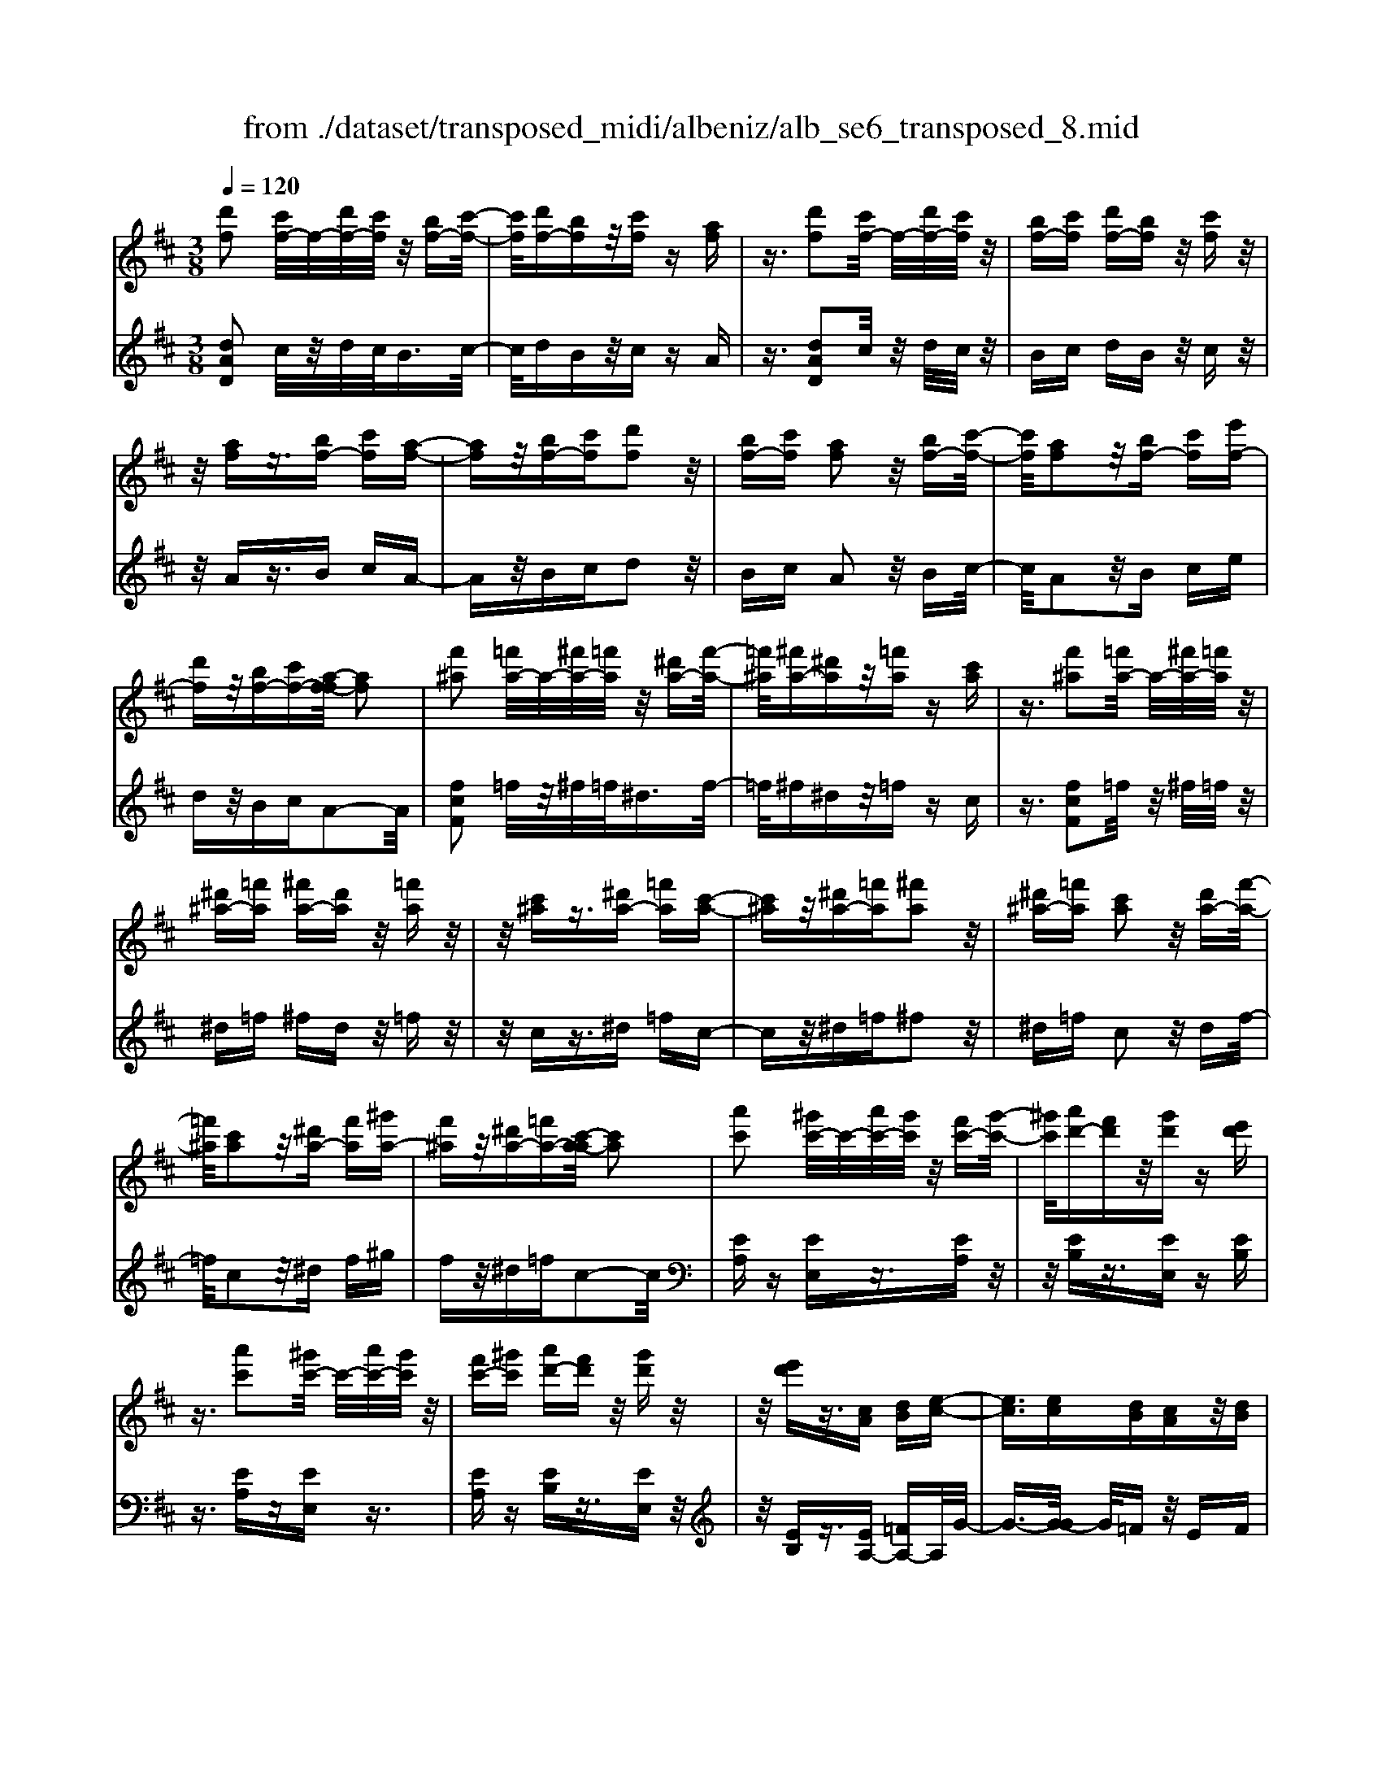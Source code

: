 X: 1
T: from ./dataset/transposed_midi/albeniz/alb_se6_transposed_8.mid
M: 3/8
L: 1/16
Q:1/4=120
K:D % 2 sharps
V:1
%%MIDI program 0
[d'f]2 [c'f-]/2f/2-[d'f-]/2[c'f]/2 z/2[bf-][c'-f-]/2| \
[c'f]/2[d'f-][bf]z/2[c'f] z[af]| \
z3/2[d'f]2[c'f-]/2 f/2-[d'f-]/2[c'f]/2z/2| \
[bf-][c'f] [d'f-][bf] z/2[c'f]z/2|
z/2[af]z3/2[bf-] [c'f][a-f-]| \
[af]z/2[bf-][c'f][d'f]2z/2| \
[bf-][c'f] [af]2 z/2[bf-][c'-f-]/2| \
[c'f]/2[af]2z/2[bf-] [c'f][e'f-]|
[d'f]z/2[bf-][c'f-][a-f-f]/2 [af]2| \
[f'^a]2 [=f'a-]/2a/2-[^f'a-]/2[=f'a]/2 z/2[^d'a-][f'-a-]/2| \
[=f'^a]/2[^f'a-][^d'a]z/2[=f'a] z[c'a]| \
z3/2[f'^a]2[=f'a-]/2 a/2-[^f'a-]/2[=f'a]/2z/2|
[^d'^a-][=f'a] [^f'a-][d'a] z/2[=f'a]z/2| \
z/2[c'^a]z3/2[^d'a-] [=f'a][c'-a-]| \
[c'^a]z/2[^d'a-][=f'a][^f'a]2z/2| \
[^d'^a-][=f'a] [c'a]2 z/2[d'a-][f'-a-]/2|
[=f'^a]/2[c'a]2z/2[^d'a-] [f'a][^g'a-]| \
[f'^a]z/2[^d'a-][=f'a-][c'-a-a]/2 [c'a]2| \
[a'c']2 [^g'c'-]/2c'/2-[a'c'-]/2[g'c']/2 z/2[f'c'-][g'-c'-]/2| \
[^g'c']/2[a'd'-][f'd']z/2[g'd'] z[e'd']|
z3/2[a'c']2[^g'c'-]/2 c'/2-[a'c'-]/2[g'c']/2z/2| \
[f'c'-][^g'c'] [a'd'-][f'd'] z/2[g'd']z/2| \
z/2[e'd']z3/2[cA] [dB][e-c-]| \
[ec]3/2[ec][dB][cA]z/2[dB]|
[ec][=fd] [ge]z/2[af][ge][^a-g-]/2| \
[^ag]/2z/2[=a=f] [fd][ge] [ec]z/2[d-A-]/2| \
[dA]/2[e^A][cG]z/2[d=A] [^A=F][=c-G-]| \
[=cG]/2[a'^c']2[^g'c'-]/2c'/2-[a'c'-]/2 [g'c']/2z/2[f'c'-]|
[^g'c'][a'd'-] [f'd']z/2[g'd']z[e'-d'-]/2| \
[e'd']/2z3/2 [a'c']2 [^g'c'-]/2c'/2-[a'c'-]/2[g'c']/2| \
z/2[f'c'-][^g'c'][a'd'-][f'd'][g'd']z/2| \
z[e'd'] z3/2[c'a][d'b][e'-c'-]/2|
[e'c']2 [e'c'][d'b] z/2[c'a][d'-b-]/2| \
[d'b]/2[e'c'][=f'd']z/2[g'e'] [a'f'][g'e']| \
z/2[^a'g'][=a'=f'][f'd'][g'e']z/2[e'c']| \
[d'a][e'^a] [c'g]z/2[d'=a][^a=f][=c'-g-]/2|
[=c'g][a^c]2[^gc-]/2c/2- [ac-]/2[gc]/2z/2[f-c-]/2| \
[fc-]/2[^gc][ad-][fd]z/2 [gd]z| \
[ed]z3/2[ac]2[^gc-]/2c/2-[ac-]/2| \
[^gc]/2z/2[fc-] [gc][ad-] [fd][gd]|
z3/2[ed]z3/2 [ae]z| \
[bg-e-]/2[g-e-]/2[c'g-e-]/2[bge]/2 [ae]z3/2[b'g'-e'-]/2[c''g'-e'-]/2[g'-e'-]/2| \
[b'g'e']/2[a'e']z3/2[b''g''-e''-]/2[c'''g''-e''-]/2 [g''-e''-]/2[b''g''e'']/2[a''e'']| \
z3/2[b'g'-e'-]/2 [c''g'-e'-]/2[g'-e'-]/2[b'g'e']/2[a'e']z3/2|
[bg-e-]/2[c'g-e-]/2[g-e-]/2[bge]/2 [ae]z3/2[a'-g'-c'-a-]3/2| \
[a'g'c'a][d'f]2[c'f-]/2f/2- [d'f-]/2[c'f]/2z/2[b-f-]/2| \
[bf-]/2[c'f][d'f-][bf]z/2 [c'f]z| \
[af]z3/2[d'f]2[c'f-]/2f/2-[d'f-]/2|
[c'f]/2z/2[bf-] [c'f][d'f-] [bf]z/2[c'-f-]/2| \
[c'f]/2z[af]z3/2 [bf-][c'f]| \
[af]2 z/2[bf-][c'f][d'-f-]3/2| \
[d'f]/2z/2[bf-] [c'f][af]2z/2[b-f-]/2|
[bf-]/2[c'f][af]2z/2 [bf-][c'f]| \
[e'f-][d'f-] f/2-[bf-][c'f]a3/2-| \
a[=f'a]2[e'a-]/2a/2- [f'a-]/2[e'a]/2z/2[d'-a-]/2| \
[d'a-]/2[e'a][=f'a-][d'a]z/2 [e'^a]z|
[=c'^a]z3/2[=f'=a]2[e'a-]/2a/2-[f'a-]/2| \
[e'a]/2z/2[d'a-] [e'a-][=f'-a-a]/2[f'a-]/2 [d'a]z/2[e'-^a-]/2| \
[e'^a]/2z[=c'a]z3/2 [d'=a-][e'a]| \
[=c'a]2 z/2[d'a-][e'a][=f'-a-]3/2|
[=f'a]/2z/2[d'a-] [e'a][=c'a]2z/2[d'-a-]/2| \
[d'a-]/2[e'a][=c'a]2z/2 [d'a-][e'a]| \
[g'a-][=f'a-] a/2[d'a-][e'a-][=c'-a-a]/2[c'-a-]| \
[=c'a]z2z/2[d^AG]Dz/2|
z2 [d'^ag]d z2| \
z/2[^a'g'e']d'z2z/2[g'd']/2z/2| \
[g'd']/2z/2[d''g'] z3/2[g'd']z[d''-g'-]/2| \
[d''g']/2z3/2 [g'd']z3|
z/2[d^AG]Dz2z/2[d'ag]| \
dz2z/2[^a'g'e']d'z/2| \
z2 [g'd']/2z/2[g'd']/2z/2 [d''g']z| \
z/2[g'd']z[d''g']z3/2[g'd']|
z3/2[c''a'-]2[b'a'-]/2 a'/2-[c''a'-]/2[b'a'-]/2[a'-a']/2| \
a'-[b'a'-] [c''a'-][a'a'] [^a'=f'-]f'/2-[=a'-f'-]/2| \
[a'=f']/2[^a'f'-][d''f'-]f'/2[c''=a'-]2[b'a'-]/2a'/2-| \
[c''a'-]/2[b'a'-]/2a'/2a'-[b'a'-][c''a'-][a'a'-][^a'-=a'=f'-]/2|
[^a'=f'-]/2f'/2-[=a'f'] [^a'f'-][d''f'-] f'/2[c'-=a-]3/2| \
[c'a-]/2[ba-]/2a/2-[c'a-]/2 [ba-]/2a/2a/2z/2 b/2z/2c'/2z/2| \
d'/2z/2e'/2z=f'/2z/2g'/2 z/2a'/2z/2g'/2| \
z/2 (3a'g'=f'g'/2z/2f'/2- [f'e']/2z/2f'/2e'/2-|
e'/2d'/2e'/2z/2 d'/2-[d'=c']/2z/2 (3d'c'^ac'/2-| \
=c'/2^az2z/2 [d'ag]e| \
z2 z/2[d''^a'g']e'z3/2| \
z[d'^ag] ez2z/2[g'd']/2|
z/2[g'd']/2z/2[d''g']z3/2 [g'd']z| \
[d''g']z3/2[g'd']z2z/2| \
z3/2[d'^ag]ez2z/2| \
[d''^a'g']e' z2 z/2[d'ag]e/2-|
e/2z2z/2[gd]/2z/2 [gd]/2z/2[d'g]| \
z3/2[gd]z[d'g]z3/2| \
[gd]z3 z/2[d'^ag]e/2-| \
e/2z3[d'^ag]e3/2|
z2 z/2[d'^ag]3/2 e3/2z/2| \
z6| \
z6| \
z6|
z4 z/2[b-g-]3/2| \
[bg]2 [bg]3/2[bg]3/2[e'-c'-]| \
[e'-c'-]6| \
[e'-c'-]4 [e'c'][d'-b-]|
[d'b][c'a-] [d'a-][c'a-] [a-af-]/2[a-f-]3/2| \
[af]3/2z3/2[afd] z2| \
z/2[afd]z2z/2 [afd]z| \
z3/2[afd]z/2[f'-d'-]3|
[f'd']/2[e'c']3/2 [d'b]3/2[d'-b-]2[d'-b-]/2| \
[d'b]4 z/2[=c'a]3/2| \
[^d'b]3/2[bg]2[=c'a]2[a-f-]/2| \
[af-]/2[bf-][af-][g-fe-]/2[ge]3|
z3/2[geB]z2z/2[geB]| \
z2 [geB]z2z/2[g-e-B-]/2| \
[geB]/2z[b-g-]3[bg]/2[b-g-]| \
[bg]/2[bg]3/2 [e'-c'-]4|
[e'-c'-]6| \
[e'-c'-]2 [e'c']/2[d'b]2[c'a-][d'-a-]/2| \
[d'a-]/2[c'a-]a/2 [a-f-]3[af]/2z/2| \
z[afd] z2 z/2[afd]z/2|
z3/2[afd]z2z/2[afd]| \
a[a'-f'-]3 [a'g'-f'e'-]/2[g'e']z/2| \
[f'd']3/2[f'-d'-]3[f'd']/2[e'-c'-]| \
[e'c']/2[d'b]2[f'd']2z3/2|
z4 z/2[e'-c'-]3/2| \
[e'c'-c'a-]/2[c'a]3/2 [b-g-]3[bg]/2[g-e-]/2| \
[ge-]/2[ae-][ge-]e/2[e-c-]3| \
[ec]/2z3/2 [agc]z2z/2[a-g-c-]/2|
[agc]/2z2z/2[agc] z[g-e-]| \
[g-e-]2 [ge]/2[af]3/2 [bg]3/2[e'-c'-]/2| \
[e'-c'-]6| \
[e'-c'-]4 [e'c']3/2[d'-b-]/2|
[d'b]3/2[c'a-][d'a-][c'a-][a-af-]/2[a-f-]| \
[af]2 z2 [afd]z| \
z[afd] z2 z/2[afd]z/2| \
z2 [afd]z/2[f'-d'-]2[f'-d'-]/2|
[f'd'][e'c']3/2[d'b]3/2 z/2[d'-b-]3/2| \
[d'-b-]4 [d'b][=c'-a-]| \
[=c'a]/2[^d'b]3/2 z/2[b-g-]3/2 [c'-ba-g]/2[c'a]3/2| \
[af-][bf-] [af-][g-fe-]/2[g-e-]2[g-e-]/2|
[ge]/2z3/2 [geB]z2z/2[g-e-B-]/2| \
[geB]/2z2z/2[geB] z2| \
z/2[geB]z[g'e']3/2 z3/2[e'-c'-]/2| \
[e'c']z/2[c'a]3/2[a-f-]3|
[a-f-]6| \
[af][b-g-]3 [bg]/2[ge-][a-e-]/2| \
[ae-]/2e/2-[ge] [fd]4| \
z6|
z/2[d-F-]/2[e-dF-]/2[eF-]/2 [d-F-]/2[dc-F-F]/2[cF-]/2F/2- [BF][d-F-]| \
[dF]3/2[cF]Bz/2 [AF]c| \
z/2[BF-][cF-][d-F-F]/2[dF-]/2[eF-][d-F]/2[dc-F-]/2[cF-]/2| \
[BF-]F/2[d-F-]2[dc-F-F]/2 [cF]/2z/2B|
[AF]z/2c[BF-][cF-]F/2[dF-]| \
[e-F-]/2[ed-F-]/2[dF]/2[cF-][BF]3/2 [dF-][cF-]| \
F/2[BF]cz/2[AF] z/2c[B-F-]/2| \
[BF-]/2F/2-[cF] [dF-][e-F-]/2[ed-F-]/2 [dF]/2[cF-][B-F-]/2|
[BF-]/2F/2[dG-] [cG-]G/2[BG]dz/2| \
[c-G-]2 [cG]/2z2z/2[g'-e'-]/2[a'-g'e'-]/2| \
[a'e'-]/2[g'e'][f'-^d'-]/2 [g'-f'd'-]/2[g'd'-]/2[f'd'] [=f'-=d'-]2| \
[=f'd']/2d''/2z/2[f'd']/2 z^g'' z2|
z2 [=f'-d'-]/2[g'-f'd'-]/2[g'd'-]/2[f'd'][e'-c'-]/2[f'-e'c'-]/2[f'c'-]/2| \
[e'c'][^d'-=c'-]2[d'c']/2c''/2 z/2[d'c']/2z| \
f''3/2z3z/2[^d'-=c'-]/2[=f'-d'c']/2| \
=f'/2^d'[=d'-b-]/2 [^d'-=d'b]/2^d'/2=d'/2-[d'c'-^a-]/2 [c'a]/2^d'/2-[d'c'-]/2c'/2|
[=c'a]d'/2-[d'c'-]/2 c'/2[b-^g-]/2[c'-bg]/2c'/2 b[^a-=g-]/2[c'-ag]/2| \
=c'/2^a[=a-g-]/2 [b-ag-]/2[bg]/2a [g'-b][g'-a]| \
[g'b-]/2[f'-ba-]/2[f'a] d'/2z/2e'/2[d'-f-][d'b-f-]/2[bf]| \
a2- a/2z2z/2[dF-]|
[e-F-]/2[ed-F-]/2[dF]/2[cF-][BF-][d-F-F]/2 [dF]2| \
[cF]B z/2[AF]cz/2[BF-]| \
[cF-]F/2[dF-][e-F-]/2[ed-F-]/2[dF]/2 [cF-][BF-]| \
[d-F-F]/2[dF]2[cF]Bz/2[AF]|
cz/2[BF-][cF-]F/2 [d-F-]/2[e-dF-]/2[eF-]/2[d-F-]/2| \
[dF]/2[cF-][BF]3/2[dF-] [cF-]F/2[B-F-]/2| \
[BF]/2cz/2 [AF]z/2c[BF-]F/2-| \
[cF][dF-] [e-F-]/2[ed-F-]/2[dF]/2[cF-][BF-]F/2|
[dG-][cG-] G/2[BG]z/2 d[c-G-]| \
[cG]3/2z2z/2 [g'e'-][a'-e'-]/2[a'g'-e'-]/2| \
[g'e']/2e'/2-[f'-e']/2f'/2 e'c'2-c'/2[c''-b'-]/2| \
[c''b']/2e'z/2 e''2- e''/2z3/2|
z[e'-c'-]/2[f'-e'c'-]/2 [f'c'-]/2[e'c']c'/2- [d'-c']/2d'/2c'| \
^a2- a/2[c''f']e'z/2[f''-a'-]| \
[f''^a']3/2z2z/2 [c'-g-]/2[d'-c'g]/2d'/2c'/2-| \
c'/2[b-f-]/2[c'-bf]/2c'/2 b/2-[b^a-e-]/2[ae]/2b/2- [ba-]/2a/2[gd]|
a/2-[ag-]/2g/2[f-c-]/2 [g-fc]/2g/2f [e-^A-]/2[f-eA-]/2[fA-]/2[e-A-]/2| \
[e^A-]/2[d-A-]/2[e-dA-]/2[eA-]/2 [dA-][c-A-]/2[d-cA-]/2 [dA-]/2[cA]z/2| \
z3/2[f'd'b]z/2f z2| \
z3[f'=c'-] [g'-c'-]/2[g'f'-c'-]/2[f'c'-]/2[e'-c'-]/2|
[e'=c'-]/2[^d'c'][f'-b-]2[f'b]/2 [e'b-][=d'b-]| \
b/2-[c'b-][d'b-]b/2[c'^a-] [d'a-]a/2[e'-a-]/2| \
[f'-e'^a-]/2[f'a-]/2[e'-a-]/2[e'd'-a-a]/2 [d'a-]/2a/2-[c'a] [e'-a-]2| \
[e'^a-]/2[c'a-][d'a-]a/2[b-f-]2[bf]/2z/2|
z2 [f'-=c'-]/2[g'-f'c'-]/2[g'c'-]/2[f'-c'-]/2 [f'e'-c'-]/2[e'c'-]/2c'/2-[^d'-c'-]/2| \
[^d'=c']/2[f'-b-]2[f'b]/2[e'b-] [=d'b-]b/2-[^c'-b-]/2| \
[c'b-]/2[d'b-]b/2 [c'^a-][d'a-] a/2[e'-a-]/2[f'-e'a-]/2[f'a-]/2| \
[e'-^a-]/2[e'd'-a-a]/2[d'a-]/2a/2- [c'a][e'-a-]2[e'a-]/2[c'-a-]/2|
[c'^a-]/2[d'a-]a/2 [b-f-]2 [bf]/2z3/2| \
z[f'-=c'-]/2[g'-f'c'-]/2 [g'c'-]/2[f'c']e'^d'[f'-c'-]/2| \
[f'=c']z3/2[c''f']c'z/2f''| \
z4 [f'-=c'-]/2[g'-f'c'-]/2[g'c'-]/2[f'-c'-]/2|
[f'e'-=c']/2e'/2z/2^d'[f'c']3/2 z[c''f']| \
z/2=c'f''z3z/2| \
z/2[f'=c'-][g'-c'-]/2 [g'f'-c'-]/2[f'c']/2e' ^d'z/2[f'-c'-]/2| \
[f'=c']z [f'c'-][g'-c'-]/2[g'f'-c'-]/2 [f'c']/2e'^d'/2-|
^d'/2z/2[f'=c']3/2z[f'c'-][^g'-c'-]/2[g'f'-c'-]/2[f'c']/2| \
=f'^f' z/2[=c''f'c']3/2 z[f''c''-]| \
[^g''-=c''-]/2[g''f''-c''-]/2[f''c'']/2=f''^f''f''/2- [^c'''-^a''-f''-]2| \
[c'''-^a''-f'']/2[c'''a'']/2[c''-a'-f'-]2[c''a'-f'-]/2[a'f']/2 [c''-a'-f'-]2|
[c''^a'-f'-]/2[a'f']/2[a'-f'-]/2[c''-a'-f'-]2[c''a'f']/2 [a'-f'-]/2[c''-a'-f'-]3/2| \
[c''^a'f']f'/2-[c''-a'-f'-]2[c''a'-f']/2 [a'=f'-c'-]/2[c''-b'-f'-c'-]3/2| \
[c''b'=f'c']c'/2-[c''-b'-f'-c'-]2[c''b'f'-c']/2 [f'c'-]/2[b'-f'-c'-]/2[c''-b'-f'-c'-]| \
[c''-b'=f'-c'][c''f']/2[b'-f'-c'-]/2 [c''-b'f'-c'-]2 [c''f'c']/2[f'-c'-]/2[c''-b'-f'-c'-]|
[c''b'=f'c']3/2[f'-c'-]/2 [c''-b'-f'-c'-]2 [c''-b'-f'c'-]/2[c''b'c']/2[b'-f'-]/2[c''-b'-f'-]/2| \
[c''b'=f']2 [b'-f'-]/2[c''-b'-f'-]2[c''b'f']/2f'/2-[c''-b'-f'-]/2| \
[c''-b'-=f']2 [c''b']/2[c''-b'-f'-]2[c''b'-f'-]/2[b'f']/2[b'-f'-]/2| \
[c''-b'-=f'-]2 [c''b'f']/2[b'-f'-]/2[c''-b'-f'-]2[c''b'f']/2^f'/2-|
[c''-^a'-f'-]2 [c''a'-f']/2[a'f'-]/2[c''-a'-f'-]2[c''a'-f']/2a'/2| \
[c''-^a'-f'-]2 [c''a'-f'-]/2[a'f']/2[c''-a'-f'-]2[c''a'-f'-]/2[a'f']/2| \
[^a'-f'-]/2[c''-a'-f'-]2[c''a'f']/2[a'-f'-]/2[c''-a'-f'-]2[c''-a'f'-]/2| \
[c''f']/2[c''-b'-=f'-]2[c''b'-f'-]/2[b'f']/2[b'-f'-]/2 [c''-b'-f'-]2|
[c''b'=f']/2f'/2-[c''-b'-f'-]2[c''b'-f']/2[b'f'-]/2 [c''-b'-f'-]2| \
[c''b'-=f']/2b'/2[c''-b'-f'-]2[c''b'-f'-]/2[b'f']/2 [c''-b'-f'-]2| \
[c''b'-=f'-]/2[b'f']/2[b'-f'-]/2[c''-b'-f'-]2[c''b'f']/2 f'/2-[c''-b'-f'-]3/2| \
[c''b'-=f'][b'f'-]/2[c''-b'-f'-]2[c''b'-f']/2 b'/2[c''-b'-f'-]3/2|
[c''b'-=f'-][b'f']/2[b'-f'-]/2 [c''-b'-f'-]2 [c''b'f']/2[b'-f'-]/2[c''-b'-f'-]| \
[c''-b'=f']3/2[c''^f'-]/2 [c''-^a'-f'-]2 [c''a'-f']/2a'/2[c''-a'-f'-]| \
[c''^a'-f'-]3/2[a'f']/2 [a'-f'-]/2[c''-a'-f'-]2[c''-a'f']/2[c''f'-]/2[c''-a'-f'-]/2| \
[c''^a'-f']2 [a'f'-]/2[c''-a'-f'-]2[c''a'-f']/2a'/2[c''-a'-f'-]/2|
[c''^a'-f'-]2 [a'f']/2[a'-f'-]/2[c''-a'-f'-]2[c''-a'f'-]/2[c''f'-f']/2| \
[c''-^a'-f'-]2 [c''-a'-f']/2[c''a']/2[a'-f'-]/2[c''-a'-f'-]2[c''a'f']/2| \
[^a'-f'-]/2[c''-a'-f'-]2[c''a'f']/2[a'-f'-]/2[c''-a'-f'-]2[c''a'f']/2| \
f'/2-[c''-^a'-f'-]2[c''a'-f']/2a'/2[b'-=f'-c'-]/2 [c''-b'f'-c'-]2|
[c''=f'c']/2[f'-c'-]/2[c''-b'-f'-c'-]2[c''b'f'c']/2c'/2- [c''-b'-f'-c'-]2| \
[c''b'=f'-c']/2[f'c'-]/2[b'-f'-c'-]/2[c''-b'f'-c']2[c''f']/2 [b'-f'-c'-]/2[c''-b'-f'-c'-]3/2| \
[c''-b'=f'-c'-]/2[c''f'c']/2[f'-c'-]/2[c''-b'-f'-c'-]2[c''b'f'c']/2 [f'-c'-]/2[c''-b'-f'-c'-]3/2| \
[c''b'=f'c']c'/2-[c''-b'-f'-c'-]2[c''b'f'-c']/2 [f'c'-]/2[b'-f'-c'-]/2[c''-b'-f'-c'-]|
[c''-b'=f'-c'][c''f']/2[b'-f'-c'-]/2 [c''-b'f'-c'-]2 [c''f'c']/2[f'-c'-]/2[c''-b'-f'-c'-]| \
[c''b'=f'c']3/2c'/2- [c''-b'-f'-c'-]2 [c''b'-f'-c']/2[b'f']/2[^a'-^f'-c'-]/2[c''-a'-f'-c'-]/2| \
[c''-^a'f'-c'-]3/2[c''f'c']/2 [f'-c'-]/2[c''-a'-f'-c'-]2[c''a'f'c']/2[f'-c'-]/2[c''-a'-f'-c'-]/2| \
[c''^a'f'c']2 c'/2-[c''-a'-f'-c'-]2[c''a'f'-c']/2[f'c'-]/2[a'-f'-c'-]/2|
[c''-^a'f'-c']2 [c''f']/2[f'-c'-]/2[c''-a'-f'-c'-]2[c''-a'-f'c'-]/2[c''a'c']/2| \
[a'-f'-c'-]/2[c''-a'f'-c'-]2[c''f'c']/2[f'-c'-]/2[c''-a'-f'-c'-]2[c''a'-f'c']/2| \
[a'c'-]/2[a'-f'-c'-]/2[c''-a'-f'-c']2[c''a'f']/2[f'-c'-]/2 [c''-a'-f'-c'-]2| \
[c''a'-f'c']/2[a'c'-]/2[a'-f'-c'-]/2[c''-a'-f'-c']2[c''a'f']/2 [f'-c'-]/2[c''-a'-f'-c'-]3/2|
[c''-a'-f'c'-][c''a'c']/2z3[b^g-=f-]/2[c'g-f-]/2[g-f-]/2| \
[b^g=f]/2[^agf]z[b'g'-f'-]/2[g'-f'-]/2[c''g'-f'-]/2 [b'g'f']/2z/2[a'g'f']| \
z[b''^g''-=f''-]/2[g''-f''-]/2 [c'''g''-f''-]/2[b''g''f'']/2[^a''g''f''] z3/2[b'g'-f'-]/2| \
[c''^g'-=f'-]/2[g'-f'-]/2[b'g'f']/2[^a'g'f']z3/2 [b=g-e-]/2[g-e-]/2[c'-g-e-]/2[c'b-g-e-]/2|
[bge]/2[age]z3/2[a''-g''-c''-a'-]2[a''g''c''a']/2[d'-f-]/2| \
[d'f]3/2[c'f-]/2 f/2-[d'f-]/2[c'f]/2z/2 [bf-][c'f]| \
[d'f-][bf] z/2[c'f]z[af]z/2| \
z[d'f]2[c'f-]/2f/2- [d'f-]/2[c'f]/2z/2[b-f-]/2|
[bf-]/2[c'f][d'f-][bf]z/2 [c'f]z| \
[af]z3/2[bf-][c'f][a-f-]3/2| \
[af]/2z/2[bf-] [c'f][d'f]2z/2[b-f-]/2| \
[bf-]/2[c'f][af]2z/2 [bf-][c'f]|
[af]2 z/2[bf-][c'f-][e'-f-f]/2[e'f-]/2f/2-| \
[d'f][bf-] [c'f-]f/2[a-f-]2[af]/2| \
z2 z/2[dBG]Ez3/2| \
z[d'bg] ez2z/2[d''-b'-g'-]/2|
[d''b'g']/2e'z2z/2 [g'd']/2z/2[g'd']/2z/2| \
[d''g']z3/2[g'd']z[d''g']z/2| \
z[g'd'] z3z/2[d-B-G-]/2| \
[dBG]/2Ez2z/2 [d'bg]e|
z2 z/2[d''b'g']e'z3/2| \
z[b'g'e']/2z/2 [b'g'e']/2z/2[e''g'e'] z3/2[b'g'e']/2| \
z/2[b'g'e']/2z/2[e''g'e']z3/2 [a'g'e']z| \
z/2[d'f]2[c'f-]/2f/2-[d'f-]/2 [c'f]/2z/2[bf-]|
[c'f][d'f-] [bf]z/2[c'f]z[a-f-]/2| \
[af]/2z3/2 [d'f]2 [c'f-]/2f/2-[d'f-]/2[c'f]/2| \
z/2[bf-][c'f][d'f-][bf]z/2[c'f]| \
z[af] z3/2[bf-][c'f][a-f-]/2|
[af]3/2z/2 [bf-][c'f] [d'f]2| \
z/2[bf-][c'f][af]2z/2[bf-]| \
[c'f][af]2z/2[bf-][c'f-][e'-f-f]/2| \
[e'f-]/2f/2-[d'f] [bf-][c'f-] f/2[a-f-]3/2|
[af]z2[dBG] Ez| \
z3/2[d'bg]ez2z/2| \
[d''b'g']e' z2 z/2[g'd']/2z/2[g'd']/2| \
z/2[d''g']z3/2[g'd'] z[d''g']|
z3/2[g'd']z3z/2| \
[dBG]E z2 z/2[d'bg]e/2-| \
e/2z2z/2[d''b'g'] e'z| \
z3/2[b'g'e']/2 z/2[b'g'e']/2z/2[e''g'e']z3/2|
[b'g'e']/2z/2[b'g'e']/2z[e''g'e']z[a'g'e']z/2| \
z[f'-d'-f-]3/2[f'e'd'f]/2f'/2e'd'z/2| \
f (3d'2f'2e'2d'| \
fd z/2f[f'-d'-]3/2[f'e'd']/2f'/2|
e' (3d'2f2d'2f'| \
e'z/2d'fdz/2f| \
[f'-d'-f-]3/2[f'e'd'f]/2 f'/2e'd'z/2f| \
d'3/2[f'-d'-b-][f'-e'd'-b-]/2[f'd'b]/2f'/2 e'd'|
z/2fe3/2[bf-d-] [afd]3/2[e'-a-f-]/2| \
[e'a-f-]/2[d'a-f-][b'-f'-d'-af]/2 [b'f'-d'-]/2[f'-d'-]/2[a'f'd'] [b'g'-c'-][g'-c'-]/2[a'-g'-c'-]/2| \
[a'g'c']/2[b''g''-c''-][a''g''c'']3/2[b'g'-c'-]3/2[a'g'c']3/2| \
[f'-d'-f-][f'-e'd'-f-]/2[f'f'd'f]/2  (3e'2d'2f2|
d'-[f'-d']/2f'/2 z/2e'd'fz/2| \
df z/2[f'-d'-][f'-e'd'-]/2 [f'f'd']/2e'z/2| \
d' (3f2d'2f'2e'| \
d' (3f2d2f2[f'-d'-f-]|
[f'-e'd'-f-]/2[f'f'd'f]/2z/2e'd'fz/2d'-| \
[f'-d'-d'b-]/2[f'-d'-b-][f'e'd'b]/2 f'<e' d'f| \
e3/2[bf-d-][af-d-][fd]/2 [e'a-f-][d'a-f-]| \
[af]/2[b'f'-d'-][a'f'-d'-][f'd']/2[b'g'-c'-] [a'g'-c'-][g'c']/2[b''-g''-c''-]/2|
[b''g''-c''-]/2[a''g''c'']3/2 [b'-g'-c'-][b'a'-g'-c'-]/2[a'g'-c'-][g'c']/2z| \
z[d^A=F] Dz2[d'af]| \
dz2[d''^a'=f'] d'z| \
z3/2[d''^g']/2 z/2[d''g']/2z/2[g''d'']z[d''-g'-]/2|
[d''^g']/2z[g''d'']z3/2 [d''g']z| \
z2 z/2[d^A=F]Dz3/2| \
z/2[d'^a=f]dz2[d''a'f']d'/2-| \
d'/2z2z/2[d''^g']/2z/2 [d''g']/2z/2[g''d'']|
z[d''^g'] z[g''d''] z3/2[d''-g'-]/2| \
[d''^g']/2z[d'''a''d'']/2 z/2e''/2f''/2e''d''b'/2-| \
b'/2z2z/2e'/2f'/2 e'd'| \
bz2e/2f/2 ed|
Bz2E/2F/2 ED| \
z/2A,z4z/2| \
z3[g-d-]/2[d'-^a-g-d-]2[d'-a-g-d-]/2| \
[d'-^a-g-d-]3[d'-a-gd]/2[d'a]/2 [d''-=a'-f'-d'-]2|
[d''-a'-f'-d'-]4 [d''a'f'd']/2z3/2| \
z/2[f''d''a'f']z3/2D3-|D/2-
V:2
%%MIDI program 0
[dAD]2 c/2z/2d/2c<Bc/2-| \
c/2dBz/2c zA| \
z3/2[dAD]2c/2 z/2d/2c/2z/2| \
Bc dB z/2cz/2|
z/2Az3/2B cA-| \
Az/2Bcd2z/2| \
Bc A2 z/2Bc/2-| \
c/2A2z/2B ce|
dz/2BcA2-A/2| \
[fcF]2 =f/2z/2^f/2=f<^df/2-| \
=f/2^f^dz/2=f zc| \
z3/2[fcF]2=f/2 z/2^f/2=f/2z/2|
^d=f ^fd z/2=fz/2| \
z/2cz3/2^d =fc-| \
cz/2^d=f^f2z/2| \
^d=f c2 z/2df/2-|
=f/2c2z/2^d f^g| \
fz/2^d=fc2-c/2| \
[EA,]z [EE,]z3/2[EA,]z/2| \
z/2[EB,]z3/2[EE,] z[EB,]|
z3/2[EA,]z[EE,]z3/2| \
[EA,]z [EB,]z3/2[EE,]z/2| \
z/2[EB,]z3/2[EA,-] [=FA,-]A,/2G/2-| \
G3/2-[G-G]/2 G/2=Fz/2 EF|
Gz/2A^A=cAz/2| \
dc A^A z/2G=F/2-| \
=F/2Gz/2 EF Dz/2E/2-| \
E/2-[E-EA,-]/2[EA,]/2z3/2[EE,] z[EA,]|
z3/2[EB,]z[EE,]z3/2| \
[EB,]z [EA,]z3/2[EE,]z/2| \
z/2[EA,]z[EB,]z3/2[EE,]| \
z[EB,] z3/2[eA-][=fA-]A/2|
g2- g/2g=fef/2-| \
=f/2z/2g a^a z/2=c'a/2-| \
^a/2d'c'z/2=a ^ag| \
=fz/2gefz/2d|
e3/2Aze'z3/2| \
Ez Bz e'z| \
z/2Ez3/2A ze'| \
zE z3/2Bze'/2-|
e'/2z3/2 Ez3/2[c-A-]3/2| \
[cA]/2[dA]2[cA]z3/2[d'-a-]| \
[d'a][c'a] z3/2[d''a']2[c''-a'-]/2| \
[c''a']/2z[d'a]2z/2 [c'a]z|
[dA]2 z/2[cA]z3/2[A,A,,]| \
z3/2[dAD]2c/2 z/2d/2c/2z/2| \
Bc dB z/2cz/2| \
z/2Az3/2[dAD]2c/2z/2|
d/2c<BcdBz/2| \
cz Az3/2Bc/2-| \
c/2A2z/2B cd-| \
dz/2BcA2z/2|
Bc A2 z/2Bc/2-| \
c/2edz/2B cA-| \
A3/2[=f=cF]2e/2 z/2f/2e/2z/2| \
de =fd z/2ez/2|
z/2=cz3/2[=fcF]2e/2z/2| \
=f/2e<defdz/2| \
ez =cz3/2[d=F-][e-F-]/2| \
[e=F]/2=c2z/2d ef-|
=fz/2de=c2z/2| \
[d=F-][eF] =c2 z/2de/2-| \
e/2g=fz/2d e=c-| \
=c3/2A,,z3z/2|
Az3 z/2az/2| \
z3a' z[^ae]/2z/2| \
[^ae]/2ze'z[ae]z3/2| \
e'z [^ae]z3/2=A,,z/2|
z3A z2| \
z3/2az3a'/2-| \
a'/2z3/2 [^ae]/2z/2[ae]/2z/2 e'z| \
z/2[^ae]z3/2e' z[ae]|
z3/2[e'a-]2[d'a-]/2 a/2-[e'a-]/2[d'a-]/2a/2-| \
[c'a-][d'a-] [e'a-][c'a-] [d'a-]a/2-[c'-a-]/2| \
[c'a-]/2[d'a-][=f'a-]a/2[e'a-]2[d'a-]/2a/2-| \
[e'a-]/2[d'a-]/2a/2-[c'a-][d'a-][e'a-][c'a-][d'-a-]/2|
[d'a-]/2a/2-[c'a-] [d'a-][=f'a-] a/2[e-A-]3/2| \
[eA-]/2[dA-]/2A/2-[eA-]/2 [dA-]/2A/2-[cA-]/2A/2- [dA-]/2A/2e/2z/2| \
=f/2z/2g/2za/2z/2^a/2 z/2=c'/2z/2a/2| \
z/2 (3=c'^a=a^a/2z/2=a/2- [ag]/2z/2a/2g/2-|
g/2=f/2g/2z/2 f/2-[fe]/2z/2 (3fede/2-| \
e/2dA,,z3z/2| \
az3 z/2a'z/2| \
z3a z[^ae]/2z/2|
[^ae]/2z/2e' z3/2[ae]z3/2| \
e'z [^ae]z3/2=A,,z/2| \
z3a z2| \
z3/2a'z3z/2|
az3/2[^AE]/2z/2[AE]/2 z/2ez/2| \
z[^AE] ze z3/2[A-E-]/2| \
[^AE]/2z3/2 =A,z3| \
z/2az4a/2-|
az4a-| \
a/2z3/2 A,A, A,z/2A,/2-| \
A,/2A,A,z/2A, A,A,| \
z/2A,A,4-A,/2-|
A,4 A,,2-| \
A,,6-| \
A,,2 A,3/2z2a/2-| \
az2A2z|
z/2D,4-D,3/2-| \
D,-[fD,-] D,2- D,/2cz/2| \
z2 dz2A| \
z2 z/2^A,,3/2 z2|
f3/2z2F3/2z| \
z/2B,,3/2 z2 B,3/2z/2| \
z3/2^d2z3/2E,-| \
E,4- E,3/2^d/2-|
^d/2z2z/2^A z2| \
z/2=cz2Bz3/2| \
zA,,4-A,,-| \
A,,4- A,,z/2A,/2-|
A,3/2z3/2a2z| \
z/2A2z3/2 D,2-| \
D,4- D,-[fD,-]| \
D,2 z/2cz2d/2-|
d/2z2z/2A z3/2A,/2-| \
A,/2F,,3-F,,/2 C,2-| \
C,4- C,/2A,3/2-| \
A,2 A4-|
A6-| \
A3/2=C3/2^C3/2z/2A-| \
A/2z2A2z3/2| \
dz2z/2cz3/2|
zB z2 z/2A,,3/2-| \
A,,6-| \
A,,2- A,,/2A,3/2 z2| \
a3/2z2A2z/2|
zD,4-D,-| \
D,3/2-[f-D,]/2 f/2z2z/2c| \
z2 z/2dz2z/2| \
Az2z/2^A,,3/2z|
z/2f3/2 z2 F3/2z/2| \
z3/2B,,3/2z3/2B,3/2| \
z2 ^d2 z3/2E,/2-| \
E,6|
z/2^dz2^Az3/2| \
z=c z2 z/2Bz/2| \
z2 A,,4-| \
A,,6|
A3/2z2a3/2z| \
zA,2z3/2D,3/2-| \
D,2 ^G,3/2-[A,-G,]/2 A,3/2F/2-| \
F3-F/2A,,z3/2|
DE/2-[ED-]/2 D/2CB,[D-D,-]3/2| \
[DD,]C  (3B,2A,2C2| \
B,C>DE D/2-[DC-]/2C/2z/2| \
B,[D-D,-]2[DD,]/2CB,z/2|
A,C B,z/2C>DE/2-| \
[ED-]/2D/2C  (3B,2D2C2| \
 (3B,2C2A,2 Cz/2B,/2-| \
B,/2C>DED/2- [DC-]/2C/2B,|
z/2[DE,-][CE,-]E,/2-[B,E,-] [DE,-]E,/2-[C-E,-]/2| \
[CE,]2 A,,2- A,,/2^ac'/2-| \
c'/2z/2a =c'z/2^g3/2z| \
^g/2z/2b/2z=fz3/2G,,-|
^G,,3/2gbz/2 =g^a| \
f3/2z3/2^g/2z/2 a/2z^d/2-| \
^dz Dz3/2fa/2-| \
a/2=fz/2 ^ge =gz/2^d/2-|
^d/2fz/2 =d=f dz/2e/2-| \
e/2c3/2 e2<A,2| \
D,2>^G2 A3/2f/2-| \
f2 A,,z3/2DE/2-|
[ED-]/2D/2C B,[D-D,-]2[DD,]/2C/2-| \
C/2 (3B,2A,2C2B,C/2-| \
C/2z/2D/2-[E-D]/2 E/2D/2-[DC-]/2C/2 z/2B,[D-D,-]/2| \
[DD,]2 CB, z/2A,C/2-|
C/2z/2B, C>D ED/2-[DC-]/2| \
C/2z/2B,- [D-B,]/2D/2z/2Cz/2B,| \
 (3C2A,2C2 B,z/2C/2-| \
C/2DE/2- [ED-]/2D/2C B,z/2[D-E,-]/2|
[DE,-]/2[CE,-]E,/2- [B,E,-][DE,-] E,/2-[C-E,-]3/2| \
[CE,]E,,2-E,,/2bc'z/2| \
gb2<e2g| \
b2<c2 C2-|
C/2gbz/2e gc-| \
c3/2z/2 ^Af z/2F3/2-| \
FF,2-F,/2E/2- [F-E]/2F/2E/2-[ED-]/2| \
D/2ED/2- [DC-]/2C/2D/2-[DC-]/2 C/2B,C/2-|
[CB,-]/2B,/2^A,/2-[B,-A,]/2 B,/2A,[G-F,-]2[GF,-]/2| \
[F-F,-]2 [FE-F,-]/2[EF,-]2[F,B,,-]/2B,,/2z/2| \
z3z/2bz3/2| \
B,,2- B,,/2[a-B-]2[aB-]/2[gB-]|
[fB][a-B-]2[aB-]/2[gB-][fB-]B/2-| \
[eB-][fB-] B/2-[eB-][fB-]B/2-[g-B-]| \
[g-B-][gf-B-]/2[fB-]/2 B/2-[eB][g-B-]2[gB-]/2| \
[eB-][fB-] B/2d2-d/2B,,-|
B,,3/2[a-B-]2[ag-B-]/2 [gB-]/2B/2-[fB]| \
[a-B-]2 [aB-]/2[gB-][fB-]B/2-[eB-]| \
[fB-]B/2-[eB-][fB-][g-B-]2[gB-]/2| \
[fB-][eB-] B/2[g-B-]2[gB-]/2[eB-]|
[fB-]B/2d2-d/2 B,,2-| \
B,,/2a2-[ag-]/2g/2z/2 fa-| \
a/2z3/2 ^da z/2=cz/2| \
z^D2-[a-D]/2a2g/2-|
g/2z/2f a3/2z^dz/2| \
a=c z3/2^D2-D/2| \
a2- a/2gfz/2a-| \
a/2za2-a/2 gf|
z/2a3/2 z[D-D,-]3| \
[D-D,-]4 [DD,]/2[D,-D,,-]3/2| \
[D,-D,,-]3[D,D,,]/2[C,-C,,-]2[C,-C,,-]/2| \
[C,-C,,-]6|
[C,-C,,-]6| \
[C,C,,]4 z2| \
z^G3/2^A3/2 z/2B3/2-| \
B3c3/2^d3/2-|
^d3f3/2z/2d| \
=f^d c3z| \
z^G3/2=F3-F/2-| \
=F^G,3/2C,3z/2|
z2 z/2c3z/2| \
f4- f/2^g3/2| \
=f3/2^f3/2^d3/2=f3/2| \
z/2c/2-[^d-c]/2d/2 cB/2-[B^G-]/2 G2-|
^G2 z/2G3/2 C2-| \
C2- C/2^G,3/2 C,2-| \
C,z3 ^G3/2z/2| \
^A3/2B4-B/2|
c3/2^d4-d/2| \
f3/2z/2 ^d=f dc-| \
c2 z2 C-[CF,-]/2F,/2-| \
F,3-F,/2z/2 C,3/2F,,/2-|
F,,4- F,,/2c3/2| \
f3/2^g3/2b3-| \
b3/2^a3/2^g3/2z/2f-| \
f/2^d3/2 =f3/2cdc/2-|
[cB-]/2B/2^G4-G/2-[G-G]/2| \
^GC4-C/2G,/2-| \
^G,C,3 z2| \
z3/2^G3/2^A3/2B3/2-|
B3c3/2z/2^d-| \
^d3-d/2f3/2d| \
=f^d c4-| \
c6-|
c6| \
de dc3-| \
c6-| \
c6-|
c3/2^A,,2[^dA]2z/2| \
[d^A]z [^d'a]2 z/2[=d'a]z/2| \
z/2[^d''^a']2[=d''a']z3/2[^d'-a-]| \
[^d'^a][=d'a] z3/2[d-=A-]2[dA]/2|
[cA]z [A,A,,]z3/2[D-D,-]3/2| \
[DD,]/2z/2[dAF]2[dAF]2z/2[A,-A,,-]/2| \
[A,A,,]3/2[dAF]z3/2 [dAF]z| \
[DD,]2 z/2[dAF]2[d-A-F-]3/2|
[dAF]/2z/2[A,A,,]2[dAF] z3/2[d-A-F-]/2| \
[dAF]/2z3/2 D2 ^GA| \
z/2A,>BA^Gz/2A| \
BA2z/2D2^G/2-|
^G/2Az/2 A,>B Az/2G/2-| \
^G/2AB2<A2A,,/2-| \
A,,/2z3z/2 Az| \
z2 z/2az2z/2|
za' z[be]/2z/2 [be]/2ze'/2-| \
e'/2z[be]z3/2 e'z| \
[be]z3/2A,,z2z/2| \
zA z3z/2a/2-|
a/2z3a'z3/2| \
[d'a]/2z/2[d'a]/2z/2 [d'a]z3/2[d'a]/2z/2[d'a]/2| \
z[d'a] z[c'a] z3/2[D-D,-]/2| \
[DD,]3/2z/2 [dAF]2 [dAF]2|
[A,A,,]2 z/2[dAF]z3/2[dAF]| \
z[DD,]2z/2[dAF]2[d-A-F-]/2| \
[dAF]3/2z/2 [A,A,,]2 [dAF]z| \
z/2[dAF]z3/2D2^G|
Az/2A,>BA^Gz/2| \
AB A2 z/2D3/2-| \
D/2^GAz/2A,>BA| \
^Gz/2ABA2z/2|
A,,z3 z/2Az/2| \
z3a z2| \
z3/2a'z[be]/2 z/2[be]/2z| \
e'z [be]z3/2e'z/2|
z/2[be]z3/2A,, z2| \
z3/2Az3z/2| \
az3 a'z| \
z/2[d'a]/2z/2[d'a]/2 z/2[d'a]z3/2[d'a]/2z/2|
[d'a]/2z[d'a]z3/2 [c'a]z| \
z/2[d-A-D-]2[dAD]/2[d-A-D-]2[d-dA-AD-D]/2[d-A-D-]/2| \
[dAD]3/2[d^AD]z3/2 [dAD]z| \
z/2[^AD]z3/2[d-B-D-]2[dBD]/2[d-B-D-]/2|
[dBD]2 [d-B-D-]2 [dBD]/2[d^AD]z/2| \
z[d^AD] z[AD] z3/2[d-=A-D-]/2| \
[dAD]2 [d-A-D-]2 [dAD]/2[d-A-D-]3/2| \
[dAD]^G,2-G,/2[G-E-]2[GE-]/2|
[d-E-]2 [dE]/2A,,2-[^G-A,,]/2G/2z/2| \
AF z/2DA,,z3/2| \
az3/2A3/2 z3/2[d-A-D-]/2| \
[d-A-D-]3/2[d-dA-AD-D]/2 [dAD]2 [d-A-D-]2|
[dAD]/2[d^AD]z3/2[dAD] z3/2[A-D-]/2| \
[^AD]/2z3/2 [d-B-D-]2 [dBD]/2[d-B-D-]3/2| \
[d-B-D-]/2[d-dB-BD-D]/2[dBD]2[d^AD] z3/2[d-A-D-]/2| \
[d^AD]/2z3/2 [AD]z3/2[d-=A-D-]3/2|
[dAD][d-A-D-]2[dAD]/2[d-A-D-]2[dAD]/2| \
^G,2- G,/2[G-E-]2[d-GE-]/2[d-E-]| \
[dE-][EA,,-]/2A,,2^GAz/2| \
FD z/2A,,z3/2a|
z3/2A3/2z D,z| \
z2 z/2^Gz2z/2| \
z/2^gz3g'z/2| \
z[^ad]/2z/2 [ad]/2z/2[e'a] z[ad]|
z3/2[e'^a]z[ad]zD,/2-| \
D,/2z3z/2 ^Gz| \
z2 ^gz3| \
^g'z3/2[^ad]/2z/2[ad]/2 z/2[e'a]z/2|
z/2[^ad]z3/2[e'a] z[ad]| \
z[FA,D,] z4| \
z/2a'f'2z2z/2| \
z/2af2z2z/2|
z/2AFz3z/2| \
zF,3/2D,3-D,/2-| \
D,2- D,/2-[^A-D-G,-D,]/2[A-D-G,-]3| \
[^A-D-G,-]3[ADG,]/2[F-=A,-D,-]2[F-A,-D,-]/2|
[FA,D,]4 z2| \
[d'ad]z3/2[D,-D,,-]3[D,-D,,-]/2|
